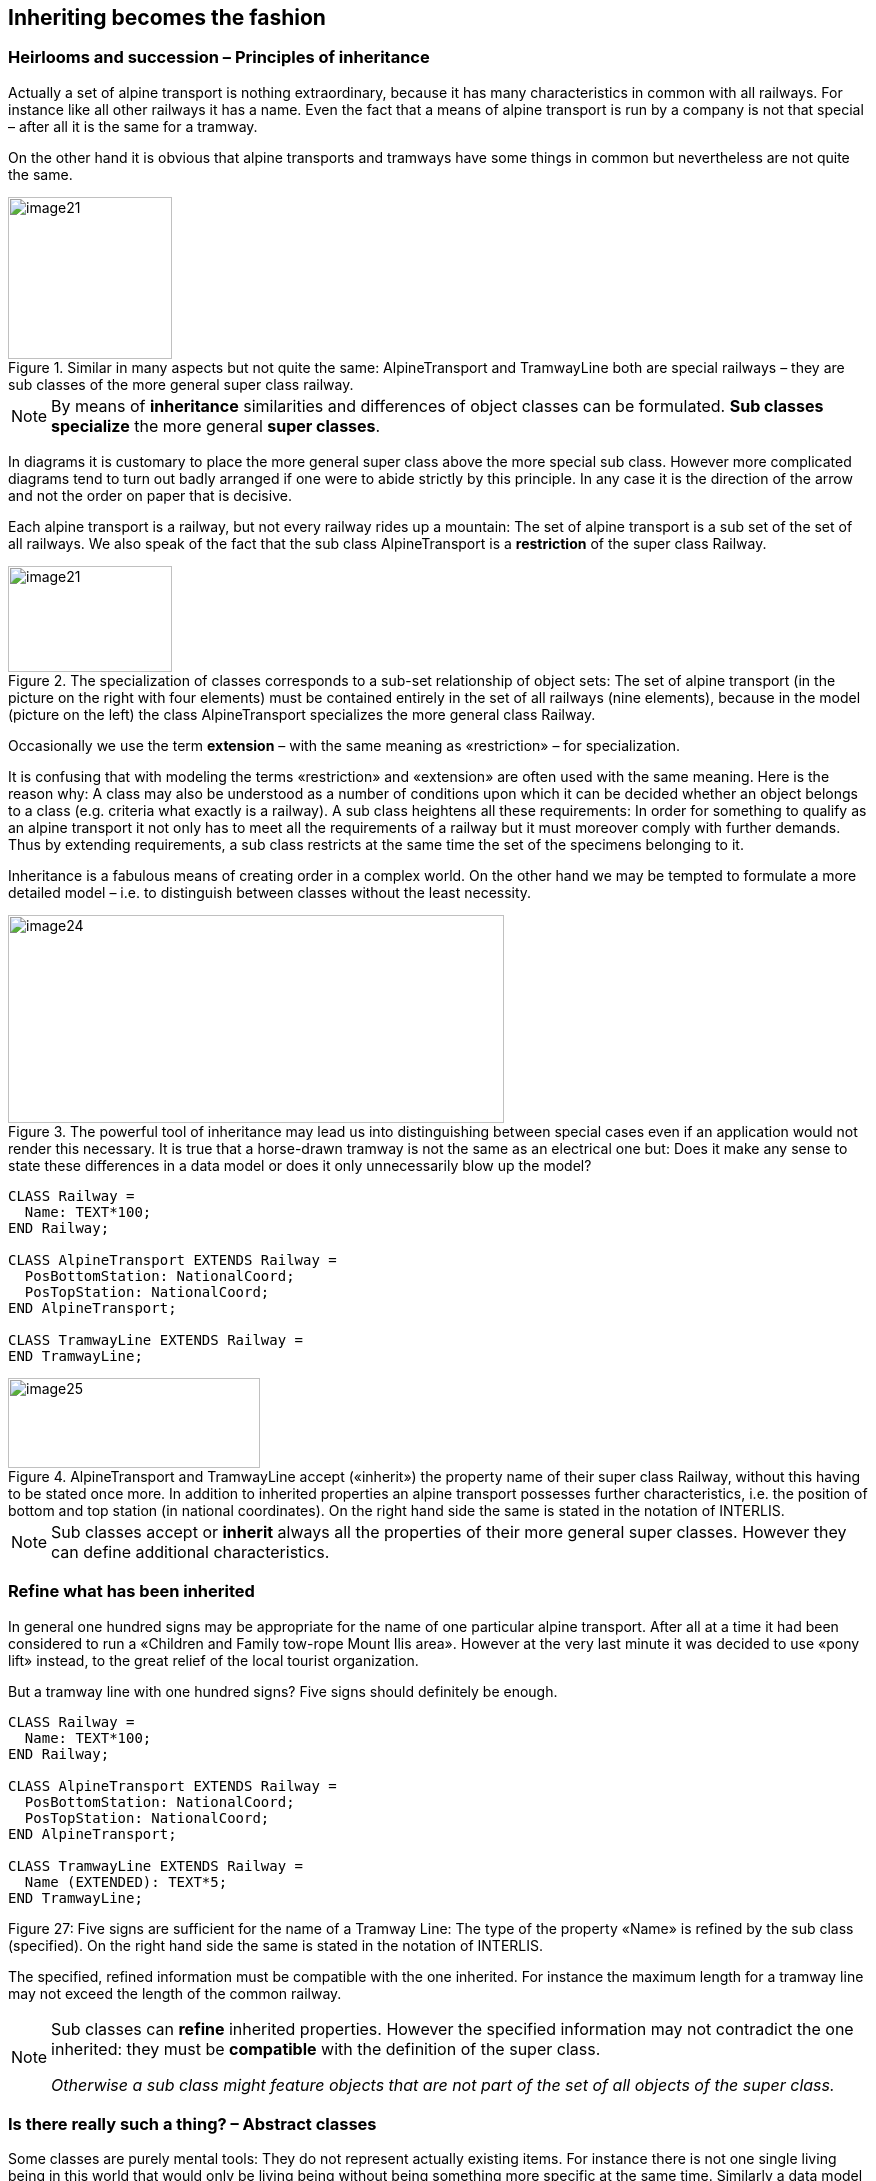 [#_5]
== Inheriting becomes the fashion

[#_5_1]
=== Heirlooms and succession – Principles of inheritance

Actually a set of alpine transport is nothing extraordinary, because it has many characteristics in common with all railways. For instance like all other railways it has a name. Even the fact that a means of alpine transport is run by a company is not that special – after all it is the same for a tramway.

On the other hand it is obvious that alpine transports and tramways have some things in common but nevertheless are not quite the same. 

.Similar in many aspects but not quite the same: AlpineTransport and TramwayLine both are special railways – they are sub classes of the more general super class railway.
image::img/image21.png[width=164,height=56] image:img/image22.png[width=98,height=162]


[NOTE]
By means of *inheritance* similarities and differences of object classes can be formulated. *Sub classes specialize* the more general *super classes*.

In diagrams it is customary to place the more general super class above the more special sub class. However more complicated diagrams tend to turn out badly arranged if one were to abide strictly by this principle. In any case it is the direction of the arrow and not the order on paper that is decisive.

Each alpine transport is a railway, but not every railway rides up a mountain: The set of alpine transport is a sub set of the set of all railways. We also speak of the fact that the sub class AlpineTransport is a *restriction* of the super class Railway.

.The specialization of classes corresponds to a sub-set relationship of object sets: The set of alpine transport (in the picture on the right with four elements) must be contained entirely in the set of all railways (nine elements), because in the model (picture on the left) the class AlpineTransport specializes the more general class Railway.
image::img/image21.png[width=164,height=56] image:img/image23.png[width=228,height=106]


Occasionally we use the term *extension* – with the same meaning as «restriction» – for specialization.

It is confusing that with modeling the terms «restriction» and «extension» are often used with the same meaning. Here is the reason why: A class may also be understood as a number of conditions upon which it can be decided whether an object belongs to a class (e.g. criteria what exactly is a railway). A sub class heightens all these requirements: In order for something to qualify as an alpine transport it not only has to meet all the requirements of a railway but it must moreover comply with further demands. Thus by extending requirements, a sub class restricts at the same time the set of the specimens belonging to it.

Inheritance is a fabulous means of creating order in a complex world. On the other hand we may be tempted to formulate a more detailed model – i.e. to distinguish between classes without the least necessity. 

.The powerful tool of inheritance may lead us into distinguishing between special cases even if an application would not render this necessary. It is true that a horse-drawn tramway is not the same as an electrical one but: Does it make any sense to state these differences in a data model or does it only unnecessarily blow up the model?
image::img/image24.png[width=496,height=208]


[source]
----
CLASS Railway =
  Name: TEXT*100;
END Railway;

CLASS AlpineTransport EXTENDS Railway =
  PosBottomStation: NationalCoord;
  PosTopStation: NationalCoord;
END AlpineTransport;

CLASS TramwayLine EXTENDS Railway =
END TramwayLine;
----

.AlpineTransport and TramwayLine accept («inherit») the property name of their super class Railway, without this having to be stated once more. In addition to inherited properties an alpine transport possesses further characteristics, i.e. the position of bottom and top station (in national coordinates). On the right hand side the same is stated in the notation of INTERLIS.
image::img/image25.png[width=252,height=90]


[NOTE]
Sub classes accept or *inherit* always all the properties of their more general super classes. However they can define additional characteristics.

[#_5_2]
=== Refine what has been inherited

In general one hundred signs may be appropriate for the name of one particular alpine transport. After all at a time it had been considered to run a «Children and Family tow-rope Mount Ilis area». However at the very last minute it was decided to use «pony lift» instead, to the great relief of the local tourist organization.

But a tramway line with one hundred signs? Five signs should definitely be enough.

[source]
----
CLASS Railway =
  Name: TEXT*100;
END Railway;

CLASS AlpineTransport EXTENDS Railway =
  PosBottomStation: NationalCoord;
  PosTopStation: NationalCoord;
END AlpineTransport;

CLASS TramwayLine EXTENDS Railway =
  Name (EXTENDED): TEXT*5;
END TramwayLine;
----

Figure 27: Five signs are sufficient for the name of a Tramway Line: The type of the property «Name» is refined by the sub class (specified). On the right hand side the same is stated in the notation of INTERLIS.

The specified, refined information must be compatible with the one inherited. For instance the maximum length for a tramway line may not exceed the length of the common railway.

[NOTE]
====
Sub classes can *refine* inherited properties. However the specified information may not contradict the one inherited: they must be *compatible* with the definition of the super class.

_Otherwise a sub class might feature objects that are not part of the set of all objects of the super class._
====

[#_5_3]
=== Is there really such a thing? – Abstract classes

Some classes are purely mental tools: They do not represent actually existing items. For instance there is not one single living being in this world that would only be living being without being something more specific at the same time. Similarly a data model might determine that there is no railway as such but that every railway would have to be either a tramway line, an alpine transport etc.

[NOTE]
If a class should not feature any concrete objects, it is declared *abstract*.

Very often in a data model all its super classes will be abstract and only its very last, most specific classes will be concrete.

[source]
----
CLASS Railway (ABSTRACT) =
  Name: TEXT*100;
END Railway;

CLASS AlpineTransport EXTENDS Railway =
  PosBottomStation: NationalCoord;
  PosTopStation: NationalCoord;
END AlpineTransport;

CLASS TramwayLine EXTENDS Railway =
END TramwayLine;
----

Figure 28: Railway as an abstract class: If it is required that there be no objects that are only railway without also being alpine transport or tramway line this is shown in the diagram in italics. On the right hand side the same is stated in the notation of INTERLIS.

[#_5_4]
=== We do not want to give such precise orders – Abstract properties

Let's assume an international association wishes to ensure that tickets are captured with their prices. Then again it does not want to dictate a certain currency and consequently it is not clear where a sensible upper limit for the price could be set. Nevertheless it is not contested that «price» should be a number and that we deal with money. After all prices are not measured in kilometers per hour!

[source]
----
CLASS TicketTypeWorldwide (ABSTRACT) =
  Price (ABSTRACT): NUMERIC [MONEY];
END TicketTypeWorldwide;

CLASS TicketTypeAhland EXTENDS TicketTypeWorldwide =
  Price (EXTENDED): 0.00 .. 9999.99 [Ahland.Sovereign];
END TicketTypeAhland;
----

[NOTE]
Not all properties have to be defined down to the last detail: with abstract classes *abstract properties* are admissible. It is then up to the concrete sub classes, to specify these properties. For instance this is handy when regulating something on national or international level without prescribing every single detail right from the beginning.

[#_5_5]
=== Details are of no interest – A closer look at the specific

In general whoever demands information on the transport system of a country does not want to know whether one particular means of transport is a cable car, a tramway or some other sub type of railway. Nor would he want to find out what system of cogs is used by a line, if it were to be a cog rail. Nothing but its name (that according to the data model is captured for each means of transport) is sufficient as an answer.

[NOTE]
====
Entities of a sub class can always be considered to be generalizing in terms of a super class.

_The Greek expression for this principle is polymorphism._
====

However this applies on one condition:

[NOTE]
Each extension must be *compatible* with its basic definition. Compatible means that each value possible with the extended definition can be mapped onto the basic definition in accordance with the rules of the basic type (text, enumeration, number coordinate etc.).

[#_5_6]
=== Inheritance on a larger scale

Not always the distinction between sub- and super class is justified on a mere factual basis. Organizational considerations may be decisive.

For instance in Ilis Valley they basically agree with the idea of an alpine transport as conceived by the National Tourist Office. Nevertheless they are not quite satisfied:

* For those lines that run up to Mount Ilis it would be interesting to know the course of the tracks. If it were to be captured, then the course could be added to the maps that are available free for tourists at the information centre.
* Furthermore Ilis Valley would like to record, which lines are suitable for hikers and toboggans.

Both are properties that basically apply to every alpine transport could feature – they simply do not feature in the national model. Of course Ilis Valley has asked the National Tourist Office to adjust their model accordingly. But the only reply they got as that they neither had the time nor the money to alter all their computer systems in the country just to gratify the wishes of some mountain valley. So what now?

Some reckoned that the National Tourist Office had best be ignored since it consisted mainly of bureaucrats without the least understanding for practical matters! (Other words were mentioned that had nothing whatsoever to do with the matter.)

Others could relate to the opinion of the National Tourist Office – just imagine if every valley were to have their own way. And besides they still profited from the National Tourist Office: with the data they are sent material for and about the Ilis Valley is produced.

So should the people in charge renounce their extra wishes? Or double gather all their data – once for themselves, once for the National Tourist Office?

.The National Tourist Office is not willing to adjust their model to the extra wishes of Ilis Valley. Thanks to inheritance Ilis Valley can still collect their data: Their topic AlpineTransports inherits everything from the national topic AlpineTransports, but adds as an extension the object class MITAlpineTransport with additional properties.
image::img/image28.png[width=314,height=254]


Thanks to inheritance this conflict could be solved. In Ilis Valley all railways are captured as MITAlpineTransport with all extensions. Since MITAlpineTransport is a sub class of AlpineTransport (in accordance with the National Tourist Office), each MITAlpineTransport can be read as an ordinary AlpineTransport. Hence Ilis Valley can send their data just as they are to the National Tourist Office.

[NOTE]
====
Inheritance can also be used to support federal characteristics.

_To be exact it is due to polymorphism that is rendered possible by inheritance: Each entity of a sub class can be regarded as part of the super class (cf. paragraph <<_5_5>>). Thus the National Tourist Office can process data from each alpine transport in the country even if it is an example of a local sub class of «alpine transport» unknown to the National Tourist Office._
====

Inheritance does not go very far with INTERLIS: Not only classes and topics, but also domains (types), views, graphic definitions, in a certain sense even units can be inherited and specified.

[#_5_7]
=== Simple and multiple inheritance

Some modeling languages permit the simultaneous inheritance of several basic elements. Thus a class may refine several super classes at the same time.

In information technology it is debated as to how useful this really is. Models using multiple inheritance often become more confusing. Hence INTERLIS only applies simple inheritance.


